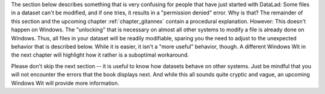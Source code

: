 The section below describes something that is very confusing for people that have just started with DataLad: Some files in a dataset can't be modified, and if one tries, it results in a "permission denied" error.
Why is that?
The remainder of this section and the upcoming chapter :ref:`chapter_gitannex` contain a procedural explanation.
However: This doesn't happen on Windows.
The "unlocking" that is necessary on almost all other systems to modify a file is already done on Windows.
Thus, all files in your dataset will be readily modifiable, sparing you the need to adjust to the unexpected behavior that is described below.
While it is easier, it isn't a "more useful" behavior, though.
A different Windows Wit in the next chapter will highlight how it rather is a suboptimal workaround.

Please don't skip the next section -- it is useful to know how datasets behave on other systems.
Just be mindful that you will not encounter the errors that the book displays next.
And while this all sounds quite cryptic and vague, an upcoming Windows Wit will provide more information.
